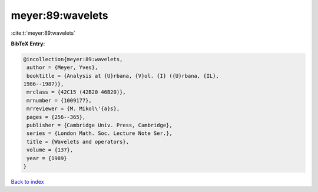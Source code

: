 meyer:89:wavelets
=================

:cite:t:`meyer:89:wavelets`

**BibTeX Entry:**

.. code-block:: bibtex

   @incollection{meyer:89:wavelets,
    author = {Meyer, Yves},
    booktitle = {Analysis at {U}rbana, {V}ol. {I} ({U}rbana, {IL},
   1986--1987)},
    mrclass = {42C15 (42B20 46B20)},
    mrnumber = {1009177},
    mrreviewer = {M. Mikol\'{a}s},
    pages = {256--365},
    publisher = {Cambridge Univ. Press, Cambridge},
    series = {London Math. Soc. Lecture Note Ser.},
    title = {Wavelets and operators},
    volume = {137},
    year = {1989}
   }

`Back to index <../By-Cite-Keys.html>`__
